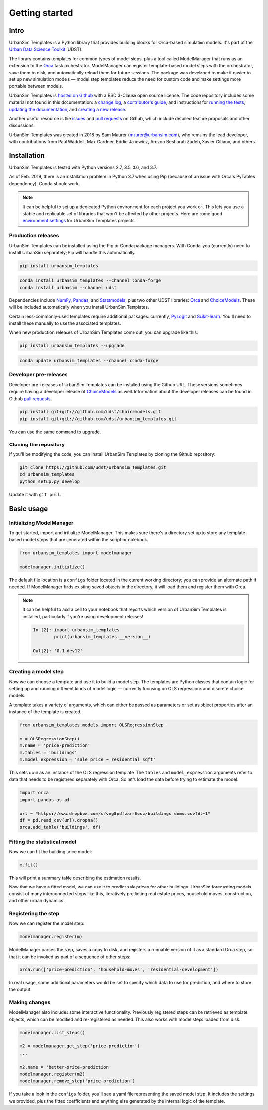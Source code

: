 Getting started
===============

Intro
-----

UrbanSim Templates is a Python library that provides building blocks for Orca-based simulation models. It's part of the `Urban Data Science Toolkit <http://docs.udst.org>`__ (UDST).

The library contains templates for common types of model steps, plus a tool called ModelManager that runs as an extension to the `Orca <https://udst.github.io/orca>`__ task orchestrator. ModelManager can register template-based model steps with the orchestrator, save them to disk, and automatically reload them for future sessions. The package was developed to make it easier to set up new simulation models — model step templates reduce the need for custom code and make settings more portable between models.

UrbanSim Templates is `hosted on Github <https://github.com/udst/urbansim_templates>`__ with a BSD 3-Clause open source license. The code repository includes some material not found in this documentation: a `change log <https://github.com/UDST/urbansim_templates/blob/master/CHANGELOG.md>`__, a `contributor's guide <http://>`__, and instructions for `running the tests <https://github.com/UDST/urbansim_templates/blob/master/tests/README.md>`__, `updating the documentation <http://>`__, and `creating a new release <http://>`__.

Another useful resource is the `issues <https://github.com/UDST/urbansim_templates/issues?utf8=✓&q=is%3Aissue>`__ and `pull requests <https://github.com/UDST/urbansim_templates/pulls?q=is%3Apr>`__ on Github, which include detailed feature proposals and other discussions.

UrbanSim Templates was created in 2018 by Sam Maurer (maurer@urbansim.com), who remains the lead developer, with contributions from Paul Waddell, Max Gardner, Eddie Janowicz, Arezoo Besharati Zadeh, Xavier Gitiaux, and others.


Installation
------------

UrbanSim Templates is tested with Python versions 2.7, 3.5, 3.6, and 3.7. 

As of Feb. 2019, there is an installation problem in Python 3.7 when using Pip (because of an issue with Orca's PyTables dependency). Conda should work.

.. note::
    It can be helpful to set up a dedicated Python environment for each project you work on. This lets you use a stable and replicable set of libraries that won't be affected by other projects. Here are some good `environment settings <https://gist.github.com/smmaurer/f3a4f424a4aa877fb73e1cb2567bd89d>`__ for UrbanSim Templates projects.
    
Production releases
~~~~~~~~~~~~~~~~~~~

UrbanSim Templates can be installed using the Pip or Conda package managers. With Conda, you (currently) need to install UrbanSim separately; Pip will handle this automatically.

.. code-block:: python

    pip install urbansim_templates

.. code-block:: python

    conda install urbansim_templates --channel conda-forge
    conda install urbansim --channel udst

Dependencies include `NumPy <http://numpy.org>`__, `Pandas <http://pandas.pydata.org>`__, and `Statsmodels <http://statsmodels.org>`__, plus two other UDST libraries: `Orca <http://udst.github.io/orca>`__ and `ChoiceModels <http://github.com/udst/choicemodels>`__. These will be included automatically when you install UrbanSim Templates. 

Certain less-commonly-used templates require additional packages: currently, `PyLogit <https://github.com/timothyb0912/pylogit>`__ and `Scikit-learn <http://scikit-learn.org>`__. You'll need to install these manually to use the associated templates. 

When new production releases of UrbanSim Templates come out, you can upgrade like this:

.. code-block:: python

    pip install urbansim_templates --upgrade

.. code-block:: python

    conda update urbansim_templates --channel conda-forge


Developer pre-releases
~~~~~~~~~~~~~~~~~~~~~~

Developer pre-releases of UrbanSim Templates can be installed using the Github URL. These versions sometimes require having a developer release of `ChoiceModels <http://github.com/udst/choicemodels>`__ as well. Information about the developer releases can be found in Github `pull requests <https://github.com/UDST/urbansim_templates/pulls?q=is%3Apr>`__.

.. code-block:: python

    pip install git+git://github.com/udst/choicemodels.git
    pip install git+git://github.com/udst/urbansim_templates.git

You can use the same command to upgrade.


Cloning the repository
~~~~~~~~~~~~~~~~~~~~~~

If you'll be modifying the code, you can install UrbanSim Templates by cloning the Github repository:

.. code-block:: python

    git clone https://github.com/udst/urbansim_templates.git
    cd urbansim_templates
    python setup.py develop

Update it with ``git pull``.


Basic usage
-----------

Initializing ModelManager
~~~~~~~~~~~~~~~~~~~~~~~~~

To get started, import and initialize ModelManager. This makes sure there's a directory set up to store any template-based model steps that are generated within the script or notebook. 

.. code-block:: python

    from urbansim_templates import modelmanager
    
    modelmanager.initialize()

The default file location is a ``configs`` folder located in the current working directory; you can provide an alternate path if needed. If ModelManager finds existing saved objects in the directory, it will load them and register them with Orca.

.. note::
    It can be helpful to add a cell to your notebook that reports which version of UrbanSim Templates is installed, particularly if you're using development releases!
    
    .. code-block:: python
    
        In [2]: import urbansim_templates
                print(urbansim_templates.__version__)
        
        Out[2]: '0.1.dev12'


Creating a model step
~~~~~~~~~~~~~~~~~~~~~

Now we can choose a template and use it to build a model step. The templates are Python classes that contain logic for setting up and running different kinds of model logic — currently focusing on OLS regressions and discrete choice models.

A template takes a variety of arguments, which can either be passed as parameters or set as object properties after an instance of the template is created. 

.. code-block:: python

    from urbansim_templates.models import OLSRegressionStep
    
    m = OLSRegressionStep()
    m.name = 'price-prediction'
    m.tables = 'buildings'
    m.model_expression = 'sale_price ~ residential_sqft'

This sets up ``m`` as an instance of the OLS regression template. The ``tables`` and ``model_expression`` arguments refer to data that needs to be registered separately with Orca. So let's load the data before trying to estimate the model: 

.. code-block:: python
    
    import orca
    import pandas as pd
    
    url = "https://www.dropbox.com/s/vxg5pdfzxrh6osz/buildings-demo.csv?dl=1"
    df = pd.read_csv(url).dropna()
    orca.add_table('buildings', df)


Fitting the statistical model
~~~~~~~~~~~~~~~~~~~~~~~~~~~~~

Now we can fit the building price model:

.. code-block:: python
    
    m.fit()

This will print a summary table describing the estimation results. 

Now that we have a fitted model, we can use it to predict sale prices for other buildings. UrbanSim forecasting models consist of many interconnected steps like this, iteratively predicting real estate prices, household moves, construction, and other urban dynamics. 


Registering the step
~~~~~~~~~~~~~~~~~~~~

Now we can register the model step:

.. code-block:: python

    modelmanager.register(m)

ModelManager parses the step, saves a copy to disk, and registers a runnable version of it as a standard Orca step, so that it can be invoked as part of a sequence of other steps:

.. code-block:: python

    orca.run(['price-prediction', 'household-moves', 'residential-development'])

In real usage, some additional parameters would be set to specify which data to use for prediction, and where to store the output.


Making changes
~~~~~~~~~~~~~~

ModelManager also includes some interactive functionality. Previously registered steps can be retrieved as template objects, which can be modified and re-registered as needed. This also works with model steps loaded from disk.

.. code-block:: python

    modelmanager.list_steps()
    
    m2 = modelmanager.get_step('price-prediction')
    ...
    
    m2.name = 'better-price-prediction'
    modelmanager.register(m2)
    modelmanager.remove_step('price-prediction')
    
If you take a look in the ``configs`` folder, you'll see a yaml file representing the saved model step. It includes the settings we provided, plus the fitted coefficients and anything else generated by the internal logic of the template.
